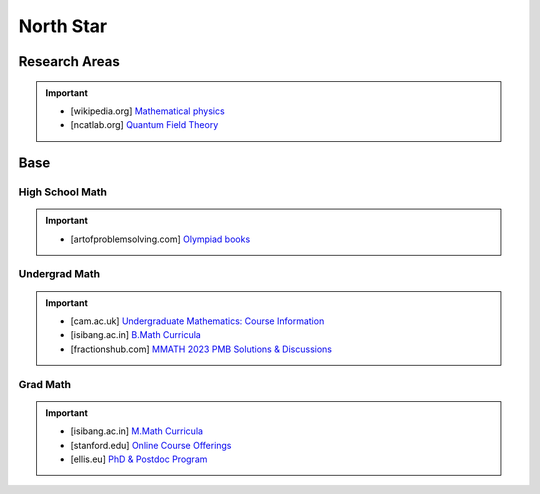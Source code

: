 #####################################################################
North Star
#####################################################################
*********************************************************************
Research Areas
*********************************************************************
.. important::
	* [wikipedia.org] `Mathematical physics <https://en.wikipedia.org/wiki/Mathematical_physics>`_
	* [ncatlab.org] `Quantum Field Theory <https://ncatlab.org/nlab/show/quantum+field+theory>`_

*********************************************************************
Base
*********************************************************************
High School Math
=====================================================================
.. important::
	* [artofproblemsolving.com] `Olympiad books <https://artofproblemsolving.com/wiki/index.php?title=Olympiad_books>`_

Undergrad Math
=====================================================================
.. important::
	* [cam.ac.uk] `Undergraduate Mathematics: Course Information <https://www.maths.cam.ac.uk/undergrad/course>`_
	* [isibang.ac.in] `B.Math Curricula <https://www.isibang.ac.in/~adean/infsys/acadata/Brochures/bmath_new.pdf>`_
	* [fractionshub.com] `MMATH 2023 PMB Solutions & Discussions <https://fractionshub.com/i-s-i-m-math-2023-solutions/>`_	

Grad Math
=====================================================================
.. important::
	* [isibang.ac.in] `M.Math Curricula <https://www.isibang.ac.in/~adean/infsys/acadata/Brochures/mmath_new.pdf>`_
	* [stanford.edu] `Online Course Offerings <https://statistics.stanford.edu/graduate-programs/statistics-ms/statistics-hcp-online-course-offerings>`_
	* [ellis.eu] `PhD & Postdoc Program <https://ellis.eu/phd-postdoc>`_
